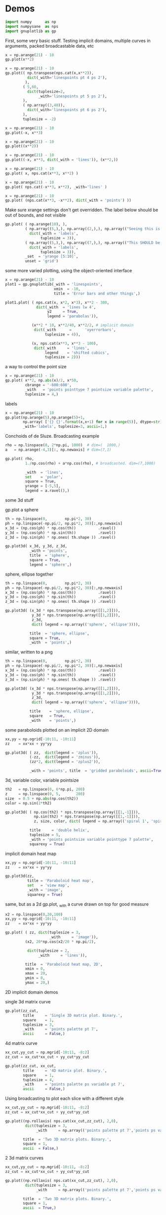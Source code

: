 * Demos

#+BEGIN_SRC python :python python3 :results none :session gnuplotlib-demos :exports code
import numpy      as np
import numpysane  as nps
import gnuplotlib as gp
#+END_SRC

First, some very basic stuff. Testing implicit domains, multiple curves in
arguments, packed broadcastable data, etc

#+BEGIN_SRC python :python python3 :results file link :session gnuplotlib-demos :exports both
x = np.arange(21) - 10
gp.plot(x**2)
#+END_SRC

#+RESULTS:
[[file:demo-162.svg]]

#+BEGIN_SRC python :python python3 :results file link :session gnuplotlib-demos :exports both
x = np.arange(21) - 10
gp.plot(( np.transpose(nps.cat(x,x**2)),
          dict(_with='linespoints pt 4 ps 2'),
         ),
        ( 5,60,
          dict(tuplesize=2,
               _with='linespoints pt 5 ps 2'),
        ),
        ( np.array((3,40)),
          dict(_with='linespoints pt 6 ps 2'),
        ),
        tuplesize = -2)
#+END_SRC

#+RESULTS:
[[file:demo-163.svg]]

#+BEGIN_SRC python :python python3 :results file link :session gnuplotlib-demos :exports both
x = np.arange(21) - 10
gp.plot(-x, x**3)
#+END_SRC

#+RESULTS:
[[file:demo-164.svg]]

#+BEGIN_SRC python :python python3 :results file link :session gnuplotlib-demos :exports both
x = np.arange(21) - 10
gp.plot((x**2))
#+END_SRC

#+RESULTS:
[[file:demo-165.svg]]

#+BEGIN_SRC python :python python3 :results file link :session gnuplotlib-demos :exports both
x = np.arange(21) - 10
gp.plot((-x, x**3, dict(_with = 'lines')), (x**2,))
#+END_SRC

#+RESULTS:
[[file:demo-166.svg]]

#+BEGIN_SRC python :python python3 :results file link :session gnuplotlib-demos :exports both
x = np.arange(21) - 10
gp.plot( x, nps.cat(x**3, x**2) )
#+END_SRC

#+RESULTS:
[[file:demo-167.svg]]

#+BEGIN_SRC python :python python3 :results file link :session gnuplotlib-demos :exports both
x = np.arange(21) - 10
gp.plot( nps.cat(-x**3, x**2), _with='lines' )
#+END_SRC

#+RESULTS:
[[file:demo-168.svg]]

#+BEGIN_SRC python :python python3 :results file link :session gnuplotlib-demos :exports both
x = np.arange(21) - 10
gp.plot( (nps.cat(x**3, -x**2), dict(_with = 'points') ))
#+END_SRC

#+RESULTS:
[[file:demo-169.svg]]

Make sure xrange settings don't get overridden. The label below should be out of
bounds, and not visible

#+BEGIN_SRC python :python python3 :results file link :session gnuplotlib-demos :exports both
gp.plot( ( np.arange(10), ),
         ( np.array((5,),), np.array((2,),), np.array(("Seeing this is a bug!",),),
           dict(_with = 'labels',
                tuplesize = 3)),
         ( np.array((5,),), np.array((7,),), np.array(("This SHOULD be visible. Another label should be out-of-view, below the x-axis",),),
           dict(_with = 'labels',
                tuplesize = 3)),
         _set  = 'yrange [5:10]',
         unset = 'grid')
#+END_SRC

#+RESULTS:
[[file:demo-170.svg]]

some more varied plotting, using the object-oriented interface

#+BEGIN_SRC python :python python3 :results file link :session gnuplotlib-demos :exports both
x = np.arange(21) - 10
plot1 = gp.gnuplotlib(_with = 'linespoints',
                      xmin  = -10,
                      title = 'Error bars and other things',)

plot1.plot( ( nps.cat(x, x*2, x*3), x**2 - 300,
              dict(_with  = 'lines lw 4',
                   y2     = True,
                   legend = 'parabolas')),

            (x**2 * 10, x**2/40, x**2/2, # implicit domain
             dict(_with      =      'xyerrorbars',
                  tuplesize = 4)),

            (x, nps.cat(x**3, x**3 - 100),
             dict(_with     = 'lines',
                  legend    = 'shifted cubics',
                  tuplesize = 2)))
#+END_SRC

#+RESULTS:
[[file:demo-171.svg]]

a way to control the point size

#+BEGIN_SRC python :python python3 :results file link :session gnuplotlib-demos :exports both
x = np.arange(21) - 10
gp.plot( x**2, np.abs(x)/2, x*50,
         cbrange = '-600:600',
         _with   = 'points pointtype 7 pointsize variable palette',
         tuplesize = 4,)
#+END_SRC

#+RESULTS:
[[file:demo-172.svg]]

labels

#+BEGIN_SRC python :python python3 :results file link :session gnuplotlib-demos :exports both
x = np.arange(21) - 10
gp.plot(np.arange(5),np.arange(5)+1,
        np.array( ['{} {}'.format(x,x+1) for x in range(5)], dtype=str),
        _with='labels', tuplesize=3, ascii=1,)
#+END_SRC

#+RESULTS:
[[file:demo-173.svg]]

Conchoids of de Sluze. Broadcasting example

#+BEGIN_SRC python :python python3 :results file link :session gnuplotlib-demos :exports both
rho = np.linspace(0, 2*np.pi, 1000)  # dim=(  1000,)
a   = np.arange(-4,3)[:, np.newaxis] # dim=(7,1)

gp.plot( rho,
         1./np.cos(rho) + a*np.cos(rho), # broadcasted. dim=(7,1000)

         _with  = 'lines',
         set    = 'polar',
         square = True,
         yrange = [-5,5],
         legend = a.ravel(),)
#+END_SRC

#+RESULTS:
[[file:demo-174.svg]]


some 3d stuff

gp.plot a sphere

#+BEGIN_SRC python :python python3 :results file link :session gnuplotlib-demos :exports both
th = np.linspace(0,        np.pi*2, 30)
ph = np.linspace(-np.pi/2, np.pi*2, 30)[:,np.newaxis]
x_3d = (np.cos(ph) * np.cos(th))          .ravel()
y_3d = (np.cos(ph) * np.sin(th))          .ravel()
z_3d = (np.sin(ph) * np.ones( th.shape )) .ravel()

gp.plot3d( x_3d, y_3d, z_3d,
           _with = 'points',
           title  = 'sphere',
           square = True,
           legend = 'sphere',)
#+END_SRC

#+RESULTS:
[[file:demo-175.svg]]

sphere, ellipse together

#+BEGIN_SRC python :python python3 :results file link :session gnuplotlib-demos :exports both
th = np.linspace(0,        np.pi*2, 30)
ph = np.linspace(-np.pi/2, np.pi*2, 30)[:,np.newaxis]
x_3d = (np.cos(ph) * np.cos(th))          .ravel()
y_3d = (np.cos(ph) * np.sin(th))          .ravel()
z_3d = (np.sin(ph) * np.ones( th.shape )) .ravel()

gp.plot3d( (x_3d * nps.transpose(np.array([[1,2]])),
            y_3d * nps.transpose(np.array([[1,2]])),
            z_3d,
            dict( legend = np.array(('sphere', 'ellipse')))),

           title  = 'sphere, ellipse',
           square = True,
           _with  = 'points',)
#+END_SRC

#+RESULTS:
[[file:demo-176.svg]]

similar, written to a png

#+BEGIN_SRC python :python python3 :results file link :session gnuplotlib-demos :exports both
th = np.linspace(0,        np.pi*2, 30)
ph = np.linspace(-np.pi/2, np.pi*2, 30)[:,np.newaxis]
x_3d = (np.cos(ph) * np.cos(th))          .ravel()
y_3d = (np.cos(ph) * np.sin(th))          .ravel()
z_3d = (np.sin(ph) * np.ones( th.shape )) .ravel()

gp.plot3d( (x_3d * nps.transpose(np.array([[1,2]])),
            y_3d * nps.transpose(np.array([[1,2]])),
            z_3d,
            dict( legend = np.array(('sphere', 'ellipse')))),

           title    = 'sphere, ellipse',
           square   = True,
           _with    = 'points',)
#+END_SRC

#+RESULTS:
[[file:demo-177.svg]]

some paraboloids plotted on an implicit 2D domain

#+BEGIN_SRC python :python python3 :results file link :session gnuplotlib-demos :exports both
xx,yy = np.ogrid[-10:11, -10:11]
zz    = xx*xx + yy*yy

gp.plot3d( ( zz,  dict(legend = 'zplus')),
           (-zz,  dict(legend = 'zminus')),
           (zz*2, dict(legend = 'zplus2')),

           _with = 'points', title  = 'gridded paraboloids', ascii=True,)
#+END_SRC

#+RESULTS:
[[file:demo-178.svg]]

3d, variable color, variable pointsize

#+BEGIN_SRC python :python python3 :results file link :session gnuplotlib-demos :exports both
th2   = np.linspace(0, 6*np.pi, 200)
z     = np.linspace(0, 5,       200)
size  = 0.5 + np.abs(np.cos(th2))
color = np.sin(2*th2)

gp.plot3d( ( np.cos(th2) * nps.transpose(np.array([[1,-1]])),
             np.sin(th2) * nps.transpose(np.array([[1,-1]])),
             z, size, color, dict( legend = np.array(('spiral 1', 'spiral 2')))),

           title     = 'double helix',
           tuplesize = 5,
           _with = 'points pointsize variable pointtype 7 palette',
           squarexy = True)
#+END_SRC

#+RESULTS:
[[file:demo-179.svg]]

implicit domain heat map

#+BEGIN_SRC python :python python3 :results file link :session gnuplotlib-demos :exports both
xx,yy = np.ogrid[-10:11, -10:11]
zz    = xx*xx + yy*yy

gp.plot3d(zz,
          title = 'Paraboloid heat map',
          set   = 'view map',
          _with = 'image',
          squarexy = True)
#+END_SRC

#+RESULTS:
[[file:demo-180.svg]]

same, but as a 2d gp.plot, _with a curve drawn on top for good measure

#+BEGIN_SRC python :python python3 :results file link :session gnuplotlib-demos :exports both
x2 = np.linspace(0,20,100)
xx,yy = np.ogrid[-10:11, -10:11]
zz    = xx*xx + yy*yy

gp.plot( ( zz, dict(tuplesize = 3,
                    _with     = 'image')),
         (x2, 20*np.cos(x2/20 * np.pi/2),

          dict(tuplesize = 2,
               _with     = 'lines')),

         title  = 'Paraboloid heat map, 2D',
         xmin = 0,
         xmax = 20,
         ymin = 0,
         ymax = 20,)
#+END_SRC

#+RESULTS:
[[file:demo-181.svg]]

2D implicit domain demos

single 3d matrix curve

#+BEGIN_SRC python :python python3 :results file link :session gnuplotlib-demos :exports both
gp.plot(zz_cut,
        title     = 'Single 3D matrix plot. Binary.',
        square    = 1,
        tuplesize = 3,
        _with     = 'points palette pt 7',
        ascii     = False,)
#+END_SRC

#+RESULTS:
[[file:demo-182.svg]]

4d matrix curve

#+BEGIN_SRC python :python python3 :results file link :session gnuplotlib-demos :exports both
xx_cut,yy_cut = np.mgrid[-10:11, -8:2]
zz_cut = xx_cut*xx_cut + yy_cut*yy_cut

gp.plot(zz_cut, xx_cut,
        title     = '4D matrix plot. Binary.',
        square    = 1,
        tuplesize = 4,
        _with     = 'points palette ps variable pt 7',
        ascii     = False,)
#+END_SRC

#+RESULTS:
[[file:demo-183.svg]]

Using broadcasting to plot each slice with a different style

#+BEGIN_SRC python :python python3 :results file link :session gnuplotlib-demos :exports both
xx_cut,yy_cut = np.mgrid[-10:11, -8:2]
zz_cut = xx_cut*xx_cut + yy_cut*yy_cut

gp.plot((np.rollaxis( nps.cat(xx_cut,zz_cut), 2,0),
         dict(tuplesize = 3,
              _with     = np.array(('points palette pt 7','points ps variable pt 6')))),

        title  = 'Two 3D matrix plots. Binary.',
        square = 1,
        ascii  = False,)
#+END_SRC

#+RESULTS:
[[file:demo-184.svg]]

2 3d matrix curves
#+BEGIN_SRC python :python python3 :results file link :session gnuplotlib-demos :exports both
xx_cut,yy_cut = np.mgrid[-10:11, -8:2]
zz_cut = xx_cut*xx_cut + yy_cut*yy_cut

gp.plot((np.rollaxis( nps.cat(xx_cut,zz_cut), 2,0),
         dict(tuplesize = 3,
              _with     = np.array(('points palette pt 7','points ps variable pt 6')))),

        title  = 'Two 3D matrix plots. Binary.',
        square = 1,
        ascii  = True,)
#+END_SRC

#+RESULTS:
[[file:demo-185.svg]]

fancy contours just because I can

single 3d matrix curve. Two plots: the image and the contours together.
Broadcasting the styles

#+BEGIN_SRC python :python python3 :results file link :session gnuplotlib-demos :exports both
yy_big,xx_big = np.mgrid[0:61,0:61]
xx_big -= 30
yy_big -= 30
zz_big = np.sin(xx_big / 4.0) * yy_big

gp.plot3d( (zz_big, dict(tuplesize = 3,
                     _with     = np.array(('image','lines')))),

           title = 'matrix plot with contours',
           cmds  = [ 'set contours base',
                     'set cntrparam bspline',
                     'set cntrparam levels 15',
                     'unset grid',
                     'unset surface',
                     'set view 0,0'],
           square = 1,)
#+END_SRC

#+RESULTS:
[[file:demo-186.svg]]

multiplot

basics

#+BEGIN_SRC python :python python3 :results file link :session gnuplotlib-demos :exports both
th = np.linspace(0, np.pi*2, 30)
gp.plot( th, nps.cat( np.cos(th), np.sin(th)),
         title = 'broadcasting sin, cos',
         _xrange = [0,2.*np.pi],
         _yrange = [-1,1],)
#+END_SRC

#+RESULTS:
[[file:demo-187.svg]]

#+BEGIN_SRC python :python python3 :results file link :session gnuplotlib-demos :exports both
th = np.linspace(0, np.pi*2, 30)
gp.plot( (th, np.cos(th)),
         (th, np.sin(th)),
         title = 'separate plots for sin, cos',
         _xrange = [0,2.*np.pi],
         _yrange = [-1,1],)
#+END_SRC

#+RESULTS:
[[file:demo-188.svg]]

#+BEGIN_SRC python :python python3 :results file link :session gnuplotlib-demos :exports both
th = np.linspace(0, np.pi*2, 30)
gp.plot( (th, np.cos(th), dict(title="cos",
                               _xrange = [0,2.*np.pi],
                               _yrange = [-1,1],)),
         (th, np.sin(th), dict(title="sin",
                               _xrange = [0,2.*np.pi],
                               _yrange = [-1,1])),
         multiplot='title "multiplot sin,cos" layout 2,1',)
#+END_SRC

#+RESULTS:
[[file:demo-189.svg]]

#+BEGIN_SRC python :python python3 :results file link :session gnuplotlib-demos :exports both
rho = np.linspace(0, 2*np.pi, 1000)  # dim=(  1000,)
a   = np.arange(-4,3)[:, np.newaxis] # dim=(7,1)
th  = np.linspace(0,        np.pi*2, 30)
ph  = np.linspace(-np.pi/2, np.pi*2, 30)[:,np.newaxis]
x_3d = (np.cos(ph) * np.cos(th))          .ravel()
y_3d = (np.cos(ph) * np.sin(th))          .ravel()
z_3d = (np.sin(ph) * np.ones( th.shape )) .ravel()

gp.plot( (x**2,),
         (-x, x**3),
         ( rho,
           1./np.cos(rho) + a*np.cos(rho), # broadcasted. dim=(7,1000)

           dict( _with  = 'lines',
                 set    = 'polar',
                 square = True,
                 yrange = [-5,5],
                 legend = a.ravel())),
         (x_3d, y_3d, z_3d,
          dict( _with = 'points',
                title  = 'sphere',
                square = True,
                legend = 'sphere',
                _3d    = True)),,
         multiplot='title "basic multiplot" layout 2,2', )
#+END_SRC

#+RESULTS:
[[file:demo-190.svg]]

fancy contours stacked on top of one another. Using multiplot to render
several plots directly onto one another

#+BEGIN_SRC python :python python3 :results file link :session gnuplotlib-demos :exports both
xx,yy = np.meshgrid(np.linspace(-5,5,100),
                    np.linspace(-5,5,100))
zz0 = np.sin(xx) + yy*yy/8.
zz1 = np.sin(xx) + yy*yy/10.
zz2 = np.sin(xx) + yy*yy/12.

commonset = ( 'origin 0,0',
              'size 1,1',
              'view 60,20,1,1',
              'xrange [0:100]',
              'yrange [0:100]',
              'zrange [0:150]',
              'contour base' )
gp.plot3d( (zz0, dict(_set = commonset + ('xyplane at 10',))),
           (zz1, dict(_set = commonset + ('xyplane at 80',  'border 15'), unset=('ztics',))),
           (zz2, dict(_set = commonset + ('xyplane at 150', 'border 15'), unset=('ztics',))),

           tuplesize=3,
           _with = np.array(('lines nosurface',
                             'labels boxed nosurface')),
           square=1,,
           multiplot=True)
#+END_SRC

#+RESULTS:
[[file:demo-191.svg]]

* init                                                             :noexport:
Local Variables:
eval: (progn
          (setq org-confirm-babel-evaluate nil)
          (org-babel-do-load-languages
           'org-babel-load-languages
            '((python  . t)))
;; This is all very convoluted. There are 3 different advices, commented in
;; place
;;
;; THIS advice makes all the org-babel parameters available to python in the
;; _org_babel_params dict. I care about _org_babel_params['_file'] specifically,
;; but everything is available
(defun dima-org-babel-python-var-to-python (var)
  "Convert an elisp value to a python variable.
  Like the original, but supports (a . b) cells and symbols
"
  (if (listp var)
      (if (listp (cdr var))
          (concat "[" (mapconcat #'org-babel-python-var-to-python var ", ") "]")
        (format "\"\"\"%s\"\"\"" var))
    (if (symbolp var)
        (format "\"\"\"%s\"\"\"" var)
      (if (eq var 'hline)
          org-babel-python-hline-to
        (format
         (if (and (stringp var) (string-match "[\n\r]" var)) "\"\"%S\"\"" "%S")
         (if (stringp var) (substring-no-properties var) var))))))
(defun dima-alist-to-python-dict (alist)
  "Generates a string defining a python dict from the given alist"
  (let ((keyvalue-list
         (mapcar (lambda (x)
                   (format "%s = %s, "
                           (replace-regexp-in-string
                            "[^a-zA-Z0-9_]" "_"
                            (symbol-name (car x)))
                           (dima-org-babel-python-var-to-python (cdr x))))
                 alist)))
    (concat
     "dict( "
     (apply 'concat keyvalue-list)
     ")")))
(defun dima-org-babel-python-pass-all-params (f params)
  (cons
   (concat
    "_org_babel_params = "
    (dima-alist-to-python-dict params))
   (funcall f params)))
(unless
    (advice-member-p
     #'dima-org-babel-python-pass-all-params
     #'org-babel-variable-assignments:python)
  (advice-add
   #'org-babel-variable-assignments:python
   :around #'dima-org-babel-python-pass-all-params))
;; This sets a default :file tag, set to a unique filename. I want each demo to
;; produce an image, but I don't care what it is called. I omit the :file tag
;; completely, and this advice takes care of it
(defun dima-org-babel-python-unique-plot-filename
    (f &optional arg info params)
  (funcall f arg info
           (cons (cons ':file
                       (format "demo-%d.svg"
                               (condition-case nil
                                   (setq dima-unique-plot-number (1+ dima-unique-plot-number))
                                 (error (setq dima-unique-plot-number 0)))))
                 params)))
(unless
    (advice-member-p
     #'dima-org-babel-python-unique-plot-filename
     #'org-babel-execute-src-block)
  (advice-add
   #'org-babel-execute-src-block
   :around #'dima-org-babel-python-unique-plot-filename))
;; I'm using github to display demo.org, so I'm not using the "normal" org
;; exporter. I want the demo text to not contain the hardcopy= tags, but clearly
;; I need the hardcopy tag when generating the plots. I add some python to
;; override gnuplotlib.plot() to add the hardcopy tag somewhere where the reader
;; won't see it. But where to put this python override code? If I put it into an
;; org-babel block, it will be rendered, and the :export tags will be ignored,
;; since github doesn't respect those (probably). So I put the extra stuff into
;; an advice. Whew.
(defun dima-org-babel-python-set-demo-output (f body params)
  (if (string-match "import gnuplotlib as gp" body)
      (setq body (concat body
                         "\n"
                         "if not hasattr(gp.gnuplotlib, 'orig_init'):\n"
                         "    gp.gnuplotlib.orig_init = gp.gnuplotlib.__init__\n"
                         "    gp.gnuplotlib.__init__ = lambda self, *args, **kwargs: gp.gnuplotlib.orig_init(self, *args, hardcopy=_org_babel_params['_file'], **kwargs)\n")))
  (funcall f body params))
(unless
    (advice-member-p
     #'dima-org-babel-python-set-demo-output
     #'org-babel-execute:python)
  (advice-add
   #'org-babel-execute:python
   :around #'dima-org-babel-python-set-demo-output))
)
End:
